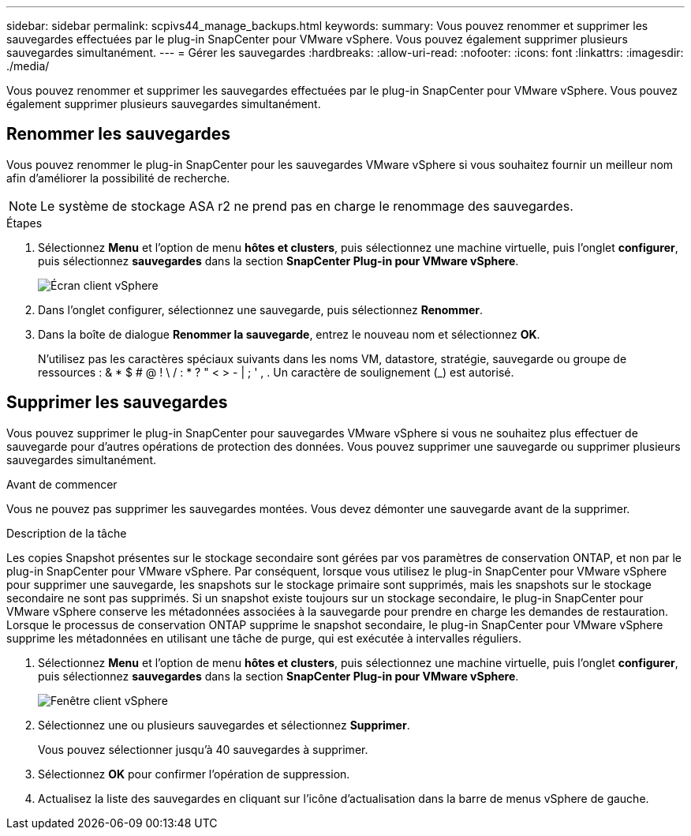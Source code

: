 ---
sidebar: sidebar 
permalink: scpivs44_manage_backups.html 
keywords:  
summary: Vous pouvez renommer et supprimer les sauvegardes effectuées par le plug-in SnapCenter pour VMware vSphere. Vous pouvez également supprimer plusieurs sauvegardes simultanément. 
---
= Gérer les sauvegardes
:hardbreaks:
:allow-uri-read: 
:nofooter: 
:icons: font
:linkattrs: 
:imagesdir: ./media/


[role="lead"]
Vous pouvez renommer et supprimer les sauvegardes effectuées par le plug-in SnapCenter pour VMware vSphere. Vous pouvez également supprimer plusieurs sauvegardes simultanément.



== Renommer les sauvegardes

Vous pouvez renommer le plug-in SnapCenter pour les sauvegardes VMware vSphere si vous souhaitez fournir un meilleur nom afin d'améliorer la possibilité de recherche.


NOTE: Le système de stockage ASA r2 ne prend pas en charge le renommage des sauvegardes.

.Étapes
. Sélectionnez *Menu* et l'option de menu *hôtes et clusters*, puis sélectionnez une machine virtuelle, puis l'onglet *configurer*, puis sélectionnez *sauvegardes* dans la section *SnapCenter Plug-in pour VMware vSphere*.
+
image:scv50_image1.png["Écran client vSphere"]

. Dans l'onglet configurer, sélectionnez une sauvegarde, puis sélectionnez *Renommer*.
. Dans la boîte de dialogue *Renommer la sauvegarde*, entrez le nouveau nom et sélectionnez *OK*.
+
N'utilisez pas les caractères spéciaux suivants dans les noms VM, datastore, stratégie, sauvegarde ou groupe de ressources : & * $ # @ ! \ / : * ? " < > - | ; ' , . Un caractère de soulignement (_) est autorisé.





== Supprimer les sauvegardes

Vous pouvez supprimer le plug-in SnapCenter pour sauvegardes VMware vSphere si vous ne souhaitez plus effectuer de sauvegarde pour d'autres opérations de protection des données. Vous pouvez supprimer une sauvegarde ou supprimer plusieurs sauvegardes simultanément.

.Avant de commencer
Vous ne pouvez pas supprimer les sauvegardes montées. Vous devez démonter une sauvegarde avant de la supprimer.

.Description de la tâche
Les copies Snapshot présentes sur le stockage secondaire sont gérées par vos paramètres de conservation ONTAP, et non par le plug-in SnapCenter pour VMware vSphere. Par conséquent, lorsque vous utilisez le plug-in SnapCenter pour VMware vSphere pour supprimer une sauvegarde, les snapshots sur le stockage primaire sont supprimés, mais les snapshots sur le stockage secondaire ne sont pas supprimés. Si un snapshot existe toujours sur un stockage secondaire, le plug-in SnapCenter pour VMware vSphere conserve les métadonnées associées à la sauvegarde pour prendre en charge les demandes de restauration. Lorsque le processus de conservation ONTAP supprime le snapshot secondaire, le plug-in SnapCenter pour VMware vSphere supprime les métadonnées en utilisant une tâche de purge, qui est exécutée à intervalles réguliers.

. Sélectionnez *Menu* et l'option de menu *hôtes et clusters*, puis sélectionnez une machine virtuelle, puis l'onglet *configurer*, puis sélectionnez *sauvegardes* dans la section *SnapCenter Plug-in pour VMware vSphere*.
+
image:scv50_image1.png["Fenêtre client vSphere"]

. Sélectionnez une ou plusieurs sauvegardes et sélectionnez *Supprimer*.
+
Vous pouvez sélectionner jusqu'à 40 sauvegardes à supprimer.

. Sélectionnez *OK* pour confirmer l'opération de suppression.
. Actualisez la liste des sauvegardes en cliquant sur l'icône d'actualisation dans la barre de menus vSphere de gauche.

